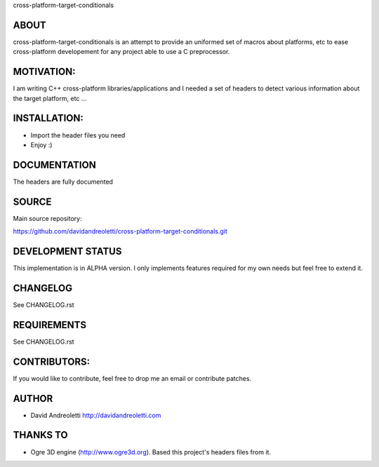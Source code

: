 cross-platform-target-conditionals

ABOUT
================================================================================

cross-platform-target-conditionals is an attempt to provide an uniformed set of 
macros about platforms, etc to ease cross-platform developement
for any project able to use a C preprocessor.

MOTIVATION:
================================================================================

I am writing C++ cross-platform libraries/applications and I needed a set of 
headers to detect various information about the target platform, etc ...

INSTALLATION:
================================================================================

- Import the header files you need
- Enjoy :)

DOCUMENTATION
================================================================================

The headers are fully documented

SOURCE
================================================================================

Main source repository: 

https://github.com/davidandreoletti/cross-platform-target-conditionals.git

DEVELOPMENT STATUS
================================================================================

This implementation is in ALPHA version. I only implements features required 
for my own needs but feel free to extend it.

CHANGELOG
================================================================================

See CHANGELOG.rst

REQUIREMENTS
================================================================================

See CHANGELOG.rst

CONTRIBUTORS:
================================================================================

If you would like to contribute, feel free to drop me an email or contribute 
patches.

AUTHOR
================================================================================
- David Andreoletti http://davidandreoletti.com

THANKS TO
================================================================================
- Ogre 3D engine (http://www.ogre3d.org). Based this project's headers files 
  from it.
